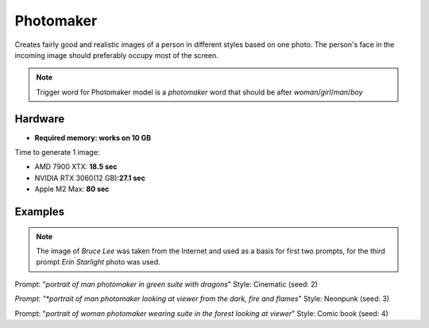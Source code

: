 .. _Photomaker_1:

Photomaker
==========

Creates fairly good and realistic images of a person in different styles based on one photo.
The person's face in the incoming image should preferably occupy most of the screen.

.. note:: Trigger word for Photomaker model is a `photomaker` word that should be after `woman`/`girl`/`man`/`boy`

Hardware
""""""""

- **Required memory: works on 10 GB**

Time to generate 1 image:

- AMD 7900 XTX: **18.5 sec**
- NVIDIA RTX 3060(12 GB):**27.1 sec**
- Apple M2 Max: **80 sec**

Examples
""""""""

.. note:: The image of `Bruce Lee` was taken from the Internet and used as a basis for first two prompts,
    for the third prompt `Erin Starlight` photo was used.

.. image:: /FlowsResults/Photomaker_1_1_1.png
.. image:: /FlowsResults/Photomaker_1_1_2.png

Prompt: "*portrait of man photomaker in green suite with dragons*"  Style: Cinematic (seed: 2)

.. image:: /FlowsResults/Photomaker_1_2_1.png
.. image:: /FlowsResults/Photomaker_1_2_2.png

*Prompt: "*portrait of man photomaker looking at viewer from the dark, fire and flames*"  Style: Neonpunk (seed: 3)

.. image:: /FlowsResults/Photomaker_1_3_1.png
.. image:: /FlowsResults/Photomaker_1_3_2.png

Prompt: "*portrait of woman photomaker wearing suite in the forest looking at viewer*"  Style: Comic book (seed: 4)
